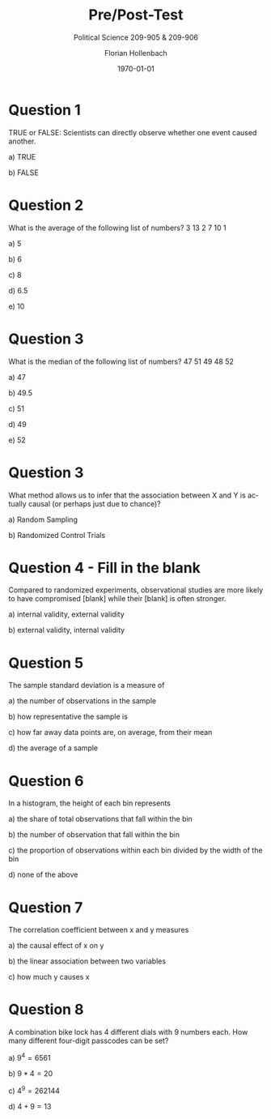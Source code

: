 
#+OPTIONS: ':t *:t -:t ::t <:t H:3 \n:nil ^:t arch:headline author:t
#+OPTIONS: broken-links:nil c:nil creator:nil d:(not "LOGBOOK")
#+OPTIONS: date:t e:t email:nil f:t inline:t num:t p:nil pri:nil
#+OPTIONS: prop:nil stat:t tags:t tasks:t tex:t timestamp:t title:t
#+OPTIONS: toc:nil todo:t |:t
#+OPTIONS: num:nil

#+TITLE: Pre/Post-Test
#+SUBTITLE: Political Science 209-905 & 209-906
#+DATE: \today
#+AUTHOR: Florian Hollenbach
#+EMAIL: fhollenbach@tamu.edu
#+LANGUAGE: en
#+SELECT_TAGS: export
#+EXCLUDE_TAGS: noexport
#+CREATOR: Emacs 25.3.1 (Org mode 9.1.9)

#+LATEX_HEADER: \documentclass{article}
#+LATEX_HEADER: \usepackage[letterpaper, margin=1.0in]{geometry}
#+LATEX_HEADER: \usepackage{parskip}
#+LATEX_HEADER: \usepackage{natbib}
#+LATEX_HEADER: \usepackage{setspace}
#+LATEX_HEADER: \doublespacing
#+LATEX_HEADER: \usepackage{parskip}
#+LATEX_HEADER: \usepackage[english]{isodate}
#+LATEX_HEADER: \usepackage{amsmath,amsthm,amssymb,amsfonts}

* Question 1
   TRUE or FALSE: Scientists can directly observe whether one event caused another.

a) TRUE

b) FALSE

* Question 2
  What is the average of the following list of numbers? 3 13 2 7 10 1

a) 5

b) 6

c) 8

d) 6.5

e) 10


* Question 3
  What is the median of the following list of numbers? 47 51 49 48 52

a) 47

b) 49.5

c) 51

d) 49

e) 52


* Question 3
 What method allows us to infer that the association between X and Y is actually causal (or perhaps just due to chance)?

a) Random Sampling

b) Randomized Control Trials


* Question 4 - Fill in the blank
  Compared to randomized experiments, observational studies are more likely to have compromised [blank] while their [blank] is often stronger.

a) internal validity, external validity

b) external validity, internal validity

* Question 5

The sample standard deviation is a measure of

a) the number of observations in the sample

b) how representative the sample is

c) how far away data points are, on average, from their mean

d) the average of a sample


* Question 6
  In a histogram, the height of each bin represents

a) the share of total observations that fall within the bin

b) the number of observation that fall within the bin

c) the proportion of observations within each bin divided by the width of the bin

d) none of the above

* Question 7
  The correlation coefficient between x and y measures

a) the causal effect of x on y

b) the linear association between two variables

c) how much y causes x


* Question 8

  A combination bike lock has 4 different dials with 9 numbers each. How many different four-digit passcodes can be set?

a) $9^4 =  6561$

b) $9*4 = 20$

c) $4^9 = 262144$

d) $4+9 = 13$
